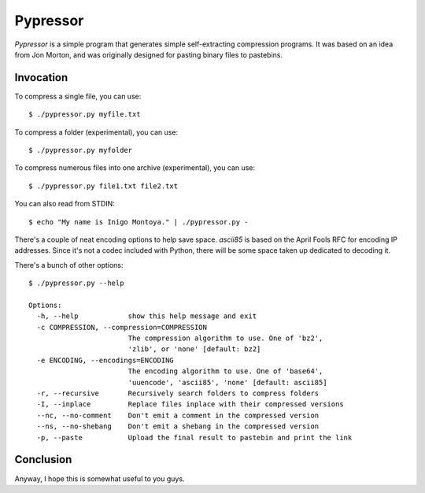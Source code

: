 =========
Pypressor
=========

*Pypressor* is a simple program that generates simple self-extracting
compression programs. It was based on an idea from Jon Morton, and
was originally designed for pasting binary files to pastebins.

Invocation
----------

To compress a single file, you can use::

    $ ./pypressor.py myfile.txt

To compress a folder (experimental), you can use::

    $ ./pypressor.py myfolder

To compress numerous files into one archive (experimental), you can use::

    $ ./pypressor.py file1.txt file2.txt

You can also read from STDIN::

    $ echo "My name is Inigo Montoya." | ./pypressor.py -

There's a couple of neat encoding options to help save space. `ascii85`
is based on the April Fools RFC for encoding IP addresses. Since it's
not a codec included with Python, there will be some space taken up
dedicated to decoding it.

There's a bunch of other options::

    $ ./pypressor.py --help

    Options:
      -h, --help            show this help message and exit
      -c COMPRESSION, --compression=COMPRESSION
                            The compression algorithm to use. One of 'bz2',
                            'zlib', or 'none' [default: bz2]
      -e ENCODING, --encodings=ENCODING
                            The encoding algorithm to use. One of 'base64',
                            'uuencode', 'ascii85', 'none' [default: ascii85]
      -r, --recursive       Recursively search folders to compress folders
      -I, --inplace         Replace files inplace with their compressed versions
      --nc, --no-comment    Don't emit a comment in the compressed version
      --ns, --no-shebang    Don't emit a shebang in the compressed version
      -p, --paste           Upload the final result to pastebin and print the link

Conclusion
----------

Anyway, I hope this is somewhat useful to you guys.
